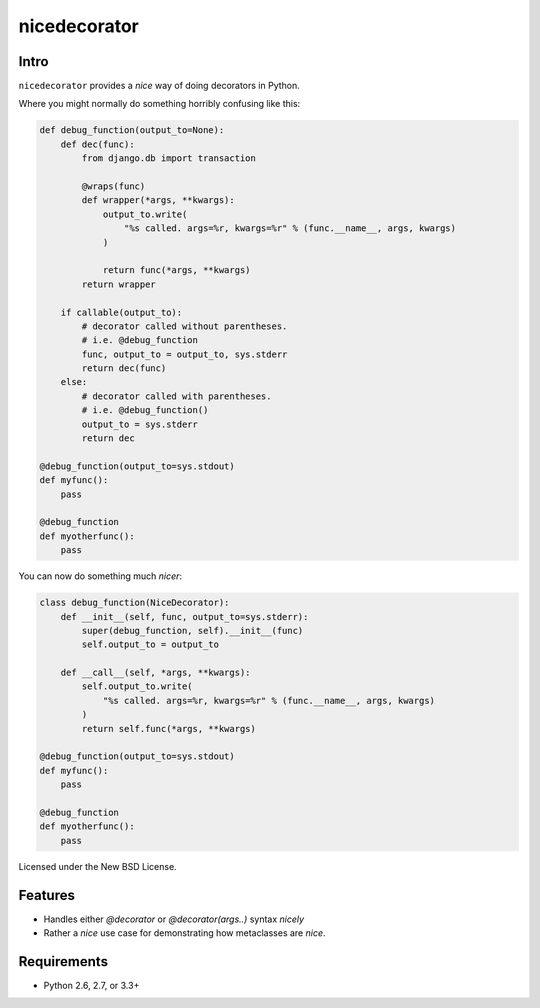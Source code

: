 =============
nicedecorator
=============

.. image:: https://travis-ci.org/craigds/nicedecorator.png?branch=master
   :target: https://travis-ci.org/craigds/nicedecorator

Intro
=====

``nicedecorator`` provides a *nice* way of doing decorators in Python.

Where you might normally do something horribly confusing like this:

.. code:: python

    def debug_function(output_to=None):
        def dec(func):
            from django.db import transaction

            @wraps(func)
            def wrapper(*args, **kwargs):
                output_to.write(
                    "%s called. args=%r, kwargs=%r" % (func.__name__, args, kwargs)
                )

                return func(*args, **kwargs)
            return wrapper

        if callable(output_to):
            # decorator called without parentheses.
            # i.e. @debug_function
            func, output_to = output_to, sys.stderr
            return dec(func)
        else:
            # decorator called with parentheses.
            # i.e. @debug_function()
            output_to = sys.stderr
            return dec

    @debug_function(output_to=sys.stdout)
    def myfunc():
        pass

    @debug_function
    def myotherfunc():
        pass

You can now do something much *nicer*:

.. code:: python

    class debug_function(NiceDecorator):
        def __init__(self, func, output_to=sys.stderr):
            super(debug_function, self).__init__(func)
            self.output_to = output_to

        def __call__(self, *args, **kwargs):
            self.output_to.write(
                "%s called. args=%r, kwargs=%r" % (func.__name__, args, kwargs)
            )
            return self.func(*args, **kwargs)

    @debug_function(output_to=sys.stdout)
    def myfunc():
        pass

    @debug_function
    def myotherfunc():
        pass


Licensed under the New BSD License.


Features
========

* Handles either `@decorator` or `@decorator(args..)` syntax *nicely*
* Rather a *nice* use case for demonstrating how metaclasses are *nice*.


Requirements
============

* Python 2.6, 2.7, or 3.3+
